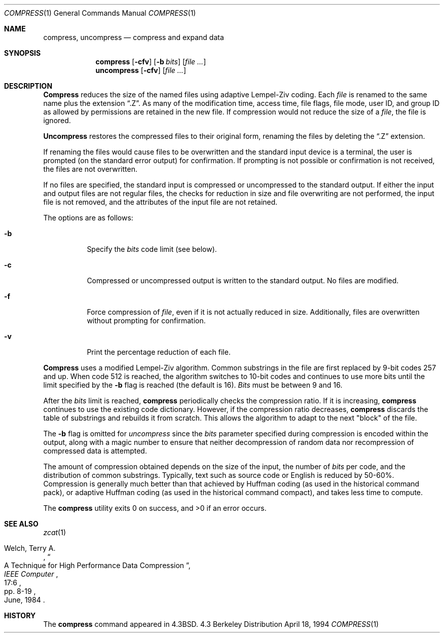 .\"	$NetBSD: compress.1,v 1.5 1995/03/26 09:44:34 glass Exp $
.\"
.\" Copyright (c) 1986, 1990, 1993
.\"	The Regents of the University of California.  All rights reserved.
.\"
.\" This code is derived from software contributed to Berkeley by
.\" James A. Woods, derived from original work by Spencer Thomas
.\" and Joseph Orost.
.\"
.\" Redistribution and use in source and binary forms, with or without
.\" modification, are permitted provided that the following conditions
.\" are met:
.\" 1. Redistributions of source code must retain the above copyright
.\"    notice, this list of conditions and the following disclaimer.
.\" 2. Redistributions in binary form must reproduce the above copyright
.\"    notice, this list of conditions and the following disclaimer in the
.\"    documentation and/or other materials provided with the distribution.
.\" 3. All advertising materials mentioning features or use of this software
.\"    must display the following acknowledgement:
.\"	This product includes software developed by the University of
.\"	California, Berkeley and its contributors.
.\" 4. Neither the name of the University nor the names of its contributors
.\"    may be used to endorse or promote products derived from this software
.\"    without specific prior written permission.
.\"
.\" THIS SOFTWARE IS PROVIDED BY THE REGENTS AND CONTRIBUTORS ``AS IS'' AND
.\" ANY EXPRESS OR IMPLIED WARRANTIES, INCLUDING, BUT NOT LIMITED TO, THE
.\" IMPLIED WARRANTIES OF MERCHANTABILITY AND FITNESS FOR A PARTICULAR PURPOSE
.\" ARE DISCLAIMED.  IN NO EVENT SHALL THE REGENTS OR CONTRIBUTORS BE LIABLE
.\" FOR ANY DIRECT, INDIRECT, INCIDENTAL, SPECIAL, EXEMPLARY, OR CONSEQUENTIAL
.\" DAMAGES (INCLUDING, BUT NOT LIMITED TO, PROCUREMENT OF SUBSTITUTE GOODS
.\" OR SERVICES; LOSS OF USE, DATA, OR PROFITS; OR BUSINESS INTERRUPTION)
.\" HOWEVER CAUSED AND ON ANY THEORY OF LIABILITY, WHETHER IN CONTRACT, STRICT
.\" LIABILITY, OR TORT (INCLUDING NEGLIGENCE OR OTHERWISE) ARISING IN ANY WAY
.\" OUT OF THE USE OF THIS SOFTWARE, EVEN IF ADVISED OF THE POSSIBILITY OF
.\" SUCH DAMAGE.
.\"
.\"     @(#)compress.1	8.2 (Berkeley) 4/18/94
.\"
.Dd April 18, 1994
.Dt COMPRESS 1
.Os BSD 4.3
.Sh NAME
.Nm compress ,
.\".Nm uncompress ,
.Nm uncompress
.\".Nm zcat
.Nd compress and expand data
.Sh SYNOPSIS
.Nm compress
.Op Fl cfv
.Op Fl b Ar bits
.Op Ar
.Nm uncompress
.Op Fl cfv
.Op Ar 
.\".Nm zcat
.\".Op Ar
.Sh DESCRIPTION
.Nm Compress
reduces the size of the named files using adaptive Lempel-Ziv coding.
Each
.Ar file
is renamed to the same name plus the extension
.Dq .Z .
As many of the modification time, access time, file flags, file mode,
user ID, and group ID as allowed by permissions are retained in the
new file.
If compression would not reduce the size of a
.Ar file ,
the file is ignored.
.Pp
.Nm Uncompress
restores the compressed files to their original form, renaming the
files by deleting the
.Dq .Z
extension.
.\".Pp
.\".Nm Zcat
.\"is an alias for
.\".Dq "uncompress -c" .
.Pp
If renaming the files would cause files to be overwritten and the standard
input device is a terminal, the user is prompted (on the standard error
output) for confirmation.
If prompting is not possible or confirmation is not received, the files
are not overwritten.
.Pp
If no files are specified, the standard input is compressed or uncompressed
to the standard output.
If either the input and output files are not regular files, the checks for
reduction in size and file overwriting are not performed, the input file is
not removed, and the attributes of the input file are not retained.
.Pp
The options are as follows:
.Bl -tag -width Ds
.It Fl b
Specify the
.Ar bits
code limit (see below).
.It Fl c
Compressed or uncompressed output is written to the standard output.
No files are modified.
.It Fl f
Force compression of
.Ar file ,
even if it is not actually reduced in size.
Additionally, files are overwritten without prompting for confirmation.
.It Fl v
Print the percentage reduction of each file.
.El
.Pp
.Nm Compress
uses a modified Lempel-Ziv algorithm.
Common substrings in the file are first replaced by 9-bit codes 257 and up.
When code 512 is reached, the algorithm switches to 10-bit codes and
continues to use more bits until the
limit specified by the
.Fl b
flag is reached (the default is 16).
.Ar Bits
must be between 9 and 16.
.Pp
After the
.Ar bits
limit is reached,
.Nm compress
periodically checks the compression ratio.
If it is increasing,
.Nm compress
continues to use the existing code dictionary.
However, if the compression ratio decreases,
.Nm compress
discards the table of substrings and rebuilds it from scratch.  This allows
the algorithm to adapt to the next "block" of the file.
.Pp
The
.Fl b
flag is omitted for
.Ar uncompress
since the
.Ar bits
parameter specified during compression
is encoded within the output, along with
a magic number to ensure that neither decompression of random data nor
recompression of compressed data is attempted.
.Pp
.ne 8
The amount of compression obtained depends on the size of the
input, the number of
.Ar bits
per code, and the distribution of common substrings.
Typically, text such as source code or English is reduced by 50\-60%.
Compression is generally much better than that achieved by Huffman
coding (as used in the historical command pack), or adaptive Huffman
coding (as used in the historical command compact), and takes less
time to compute.
.Pp
The
.Nm compress
utility exits 0 on success, and >0 if an error occurs.
.Sh SEE ALSO
.Xr zcat 1
.Rs
.%A Welch, Terry A.
.%D June, 1984
.%T "A Technique for High Performance Data Compression"
.%J "IEEE Computer"
.%V 17:6
.%P pp. 8-19
.Re
.Sh HISTORY
The
.Nm
command appeared in
.Bx 4.3 .
